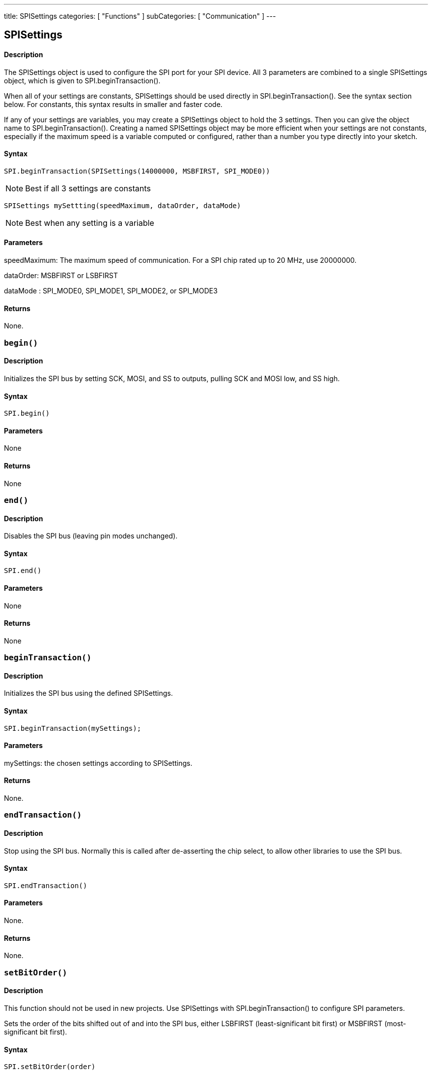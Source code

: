 ---
title: SPISettings
categories: [ "Functions" ]
subCategories: [ "Communication" ]
---

== SPISettings

[float]
==== Description

The SPISettings object is used to configure the SPI port for your SPI device. All 3 parameters are combined to a single SPISettings object, which is given to SPI.beginTransaction().

When all of your settings are constants, SPISettings should be used directly in SPI.beginTransaction(). See the syntax section below. For constants, this syntax results in smaller and faster code.

If any of your settings are variables, you may create a SPISettings object to hold the 3 settings. Then you can give the object name to SPI.beginTransaction(). Creating a named SPISettings object may be more efficient when your settings are not constants, especially if the maximum speed is a variable computed or configured, rather than a number you type directly into your sketch.

==== Syntax

----
SPI.beginTransaction(SPISettings(14000000, MSBFIRST, SPI_MODE0))
----

NOTE: Best if all 3 settings are constants

----
SPISettings mySettting(speedMaximum, dataOrder, dataMode)
----

NOTE: Best when any setting is a variable

==== Parameters

speedMaximum: The maximum speed of communication. For a SPI chip rated up to 20 MHz, use 20000000.

dataOrder: MSBFIRST or LSBFIRST

dataMode : SPI_MODE0, SPI_MODE1, SPI_MODE2, or SPI_MODE3

==== Returns

None.

[float]
=== `begin()`

==== Description

Initializes the SPI bus by setting SCK, MOSI, and SS to outputs, pulling SCK and MOSI low, and SS high.

==== Syntax

----
SPI.begin()
----

==== Parameters

None

==== Returns

None

[float]
=== `end()`

==== Description

Disables the SPI bus (leaving pin modes unchanged).

==== Syntax

----
SPI.end()
----

==== Parameters

None

==== Returns

None

[float]
=== `beginTransaction()`

==== Description

Initializes the SPI bus using the defined SPISettings.

==== Syntax

----
SPI.beginTransaction(mySettings);
----

==== Parameters

mySettings: the chosen settings according to SPISettings.

==== Returns

None.

[float]
=== `endTransaction()`

==== Description

Stop using the SPI bus. Normally this is called after de-asserting the chip select, to allow other libraries to use the SPI bus.

==== Syntax

----
SPI.endTransaction()
----

==== Parameters

None.

==== Returns

None.

[float]
=== `setBitOrder()`

==== Description

This function should not be used in new projects. Use SPISettings with SPI.beginTransaction() to configure SPI parameters.

Sets the order of the bits shifted out of and into the SPI bus, either LSBFIRST (least-significant bit first) or MSBFIRST (most-significant bit first).

==== Syntax

----
SPI.setBitOrder(order)
----

==== Parameters

order: either LSBFIRST or MSBFIRST

==== Returns

None

[float]
=== `setClockDivider()`

==== Description

This function should not be used in new projects. Use SPISettings with SPI.beginTransaction() to configure SPI parameters.

Sets the SPI clock divider relative to the system clock. On AVR based boards, the dividers available are 2, 4, 8, 16, 32, 64 or 128. The default setting is SPI_CLOCK_DIV4, which sets the SPI clock to one-quarter the frequency of the system clock (4 Mhz for the boards at 16 MHz).

===== Arduino Due
On the Due, the system clock can be divided by values from 1 to 255. The default value is 21, which sets the clock to 4 MHz like other Arduino boards.

==== Syntax

----
SPI.setClockDivider(divider)
----

==== Parameters

divider (On AVR boards):

* SPI_CLOCK_DIV2
* SPI_CLOCK_DIV4
* SPI_CLOCK_DIV8
* SPI_CLOCK_DIV16
* SPI_CLOCK_DIV32
* SPI_CLOCK_DIV64
* SPI_CLOCK_DIV128

slaveSelectPin:

* slave device SS pin (Arduino Due only)

divider (Arduino Due only):

* a number from 1 to 255 (Arduino Due only)

==== Returns

None

[float]
=== `setDataMode()`

==== Description

This function should not be used in new projects. Use SPISettings with SPI.beginTransaction() to configure SPI parameters.

Sets the SPI data mode: that is, clock polarity and phase. See the Wikipedia article on SPI for details.

==== Syntax

----
SPI.setDataMode(mode)
----

==== Parameters

mode:

* SPI_MODE0
* SPI_MODE1
* SPI_MODE2
* SPI_MODE3

slaveSelectPin

* slave device SS pin (Arduino Due only)

==== Returns

None

[float]
=== `transfer()`

==== Description

SPI transfer is based on a simultaneous send and receive: the received data is returned in receivedVal (or receivedVal16). In case of buffer transfers the received data is stored in the buffer in-place (the old data is replaced with the data received).

==== Syntax

----
receivedVal = SPI.transfer(val)
receivedVal16 = SPI.transfer16(val16)
SPI.transfer(buffer, size)
----

==== Parameters

* val: the byte to send out over the bus
* val16: the two bytes variable to send out over the bus
* buffer: the array of data to be transferred

==== Returns

the received data

[float]
=== `usingInterrupt()`

==== Description

If your program will perform SPI transactions within an interrupt, call this function to register the interrupt number or name with the SPI library. This allows SPI.beginTransaction() to prevent usage conflicts. Note that the interrupt specified in the call to usingInterrupt() will be disabled on a call to beginTransaction() and re-enabled in endTransaction().

==== Syntax

----
SPI.usingInterrupt(interruptNumber)
----

==== Parameters

interruptNumber: the associated interrupt number.

==== Returns

None.
